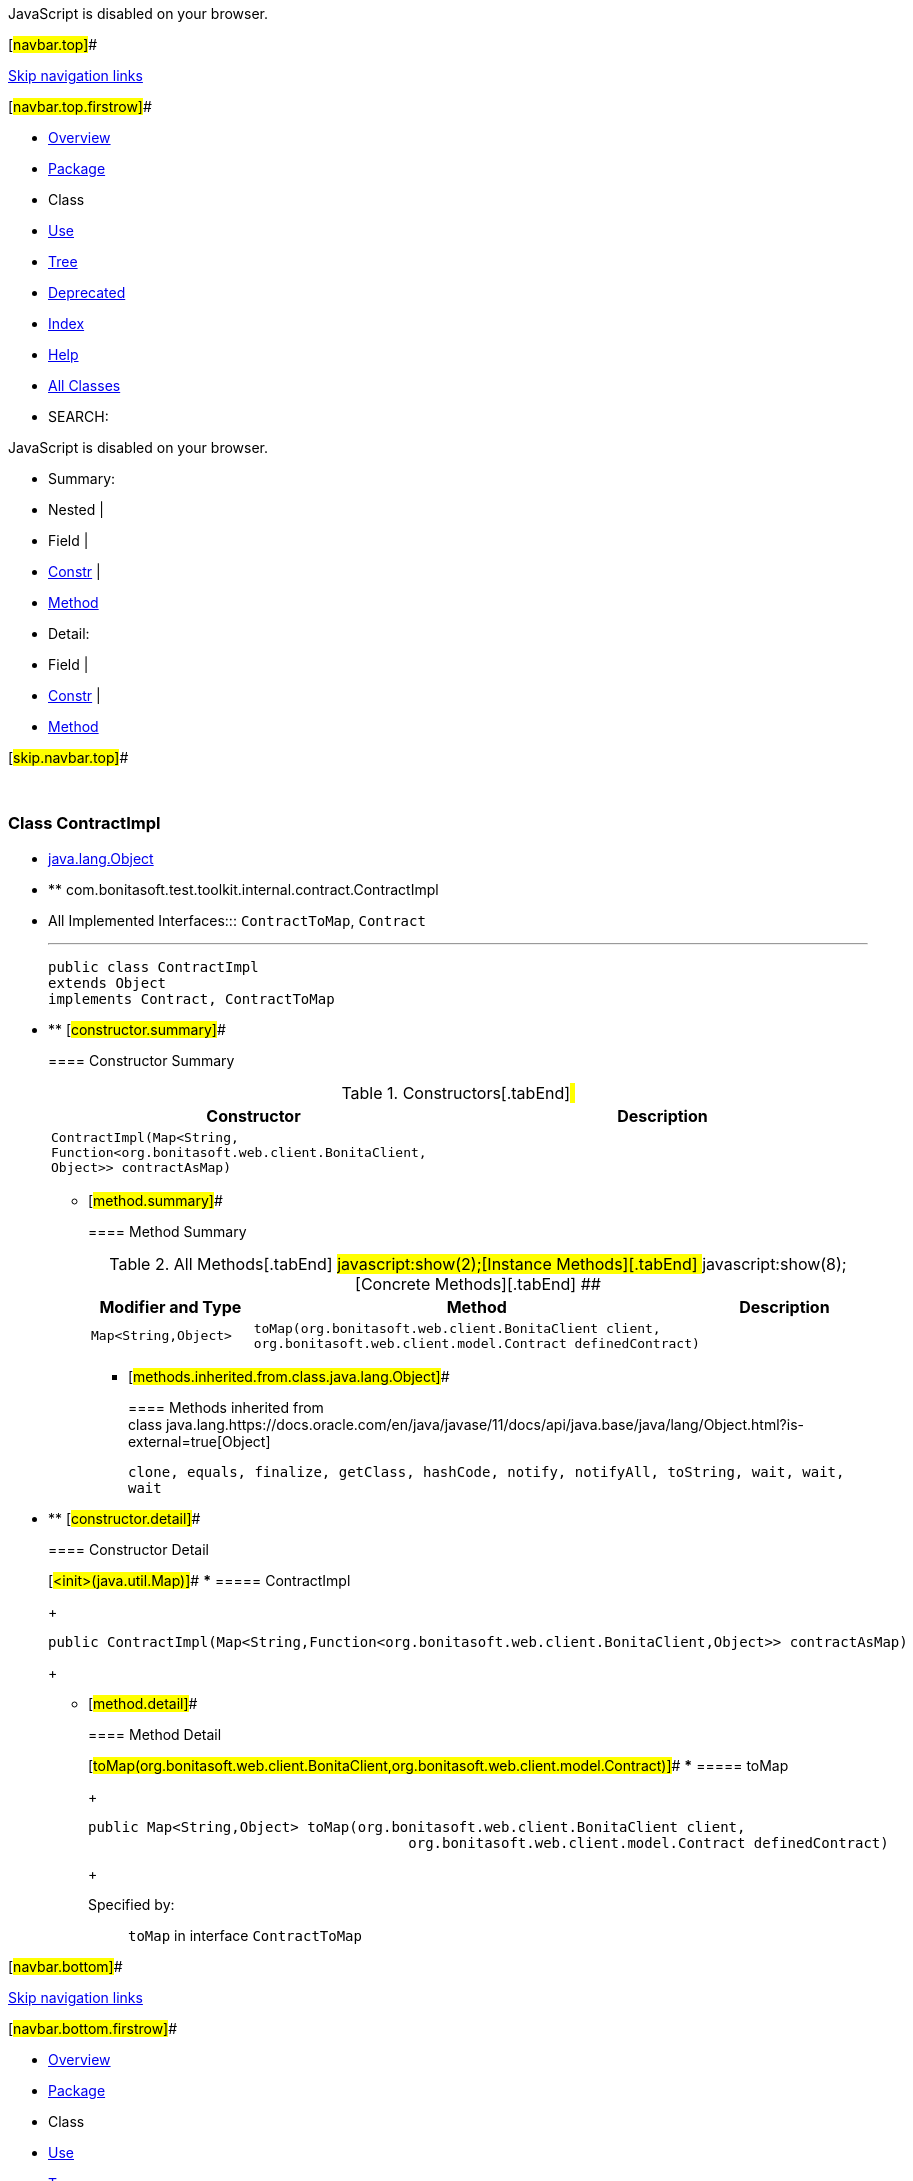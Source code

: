 JavaScript is disabled on your browser.

[#navbar.top]##

link:#skip.navbar.top[Skip navigation links]

[#navbar.top.firstrow]##

* link:../../../../../../index.html[Overview]
* link:package-summary.html[Package]
* Class
* link:class-use/ContractImpl.html[Use]
* link:package-tree.html[Tree]
* link:../../../../../../deprecated-list.html[Deprecated]
* link:../../../../../../index-all.html[Index]
* link:../../../../../../help-doc.html[Help]

* link:../../../../../../allclasses.html[All Classes]

* SEARCH:

JavaScript is disabled on your browser.

* Summary: 
* Nested | 
* Field | 
* link:#constructor.summary[Constr] | 
* link:#method.summary[Method]

* Detail: 
* Field | 
* link:#constructor.detail[Constr] | 
* link:#method.detail[Method]

[#skip.navbar.top]##

 

[.packageLabelInType]#Package# link:package-summary.html[com.bonitasoft.test.toolkit.internal.contract]

=== Class ContractImpl

* https://docs.oracle.com/en/java/javase/11/docs/api/java.base/java/lang/Object.html?is-external=true[java.lang.Object]
* ** com.bonitasoft.test.toolkit.internal.contract.ContractImpl

* All Implemented Interfaces:::
  `ContractToMap`, `Contract`
+

'''''
+
....
public class ContractImpl
extends Object
implements Contract, ContractToMap
....

* ** [#constructor.summary]##
+
==== Constructor Summary
+
.Constructors[.tabEnd]# #
[cols=",",options="header",]
|=======================================================================================================
|Constructor |Description
|`ContractImpl​(Map<String,​Function<org.bonitasoft.web.client.BonitaClient,​Object>> contractAsMap)` | 
|=======================================================================================================
+
** [#method.summary]##
+
==== Method Summary
+
.[#t0 .activeTableTab]#All Methods[.tabEnd]# ##[#t2 .tableTab]#javascript:show(2);[Instance Methods][.tabEnd]# ##[#t4 .tableTab]#javascript:show(8);[Concrete Methods][.tabEnd]# ##
[cols=",,",options="header",]
|================================================================================================================================================
|Modifier and Type |Method |Description
|`Map<String,​Object>` |`toMap​(org.bonitasoft.web.client.BonitaClient client,      org.bonitasoft.web.client.model.Contract definedContract)` | 
|================================================================================================================================================
*** [#methods.inherited.from.class.java.lang.Object]##
+
==== Methods inherited from class java.lang.https://docs.oracle.com/en/java/javase/11/docs/api/java.base/java/lang/Object.html?is-external=true[Object]
+
`clone, equals, finalize, getClass, hashCode, notify, notifyAll, toString, wait, wait, wait`

* ** [#constructor.detail]##
+
==== Constructor Detail
+
[#<init>(java.util.Map)]##
*** ===== ContractImpl
+
....
public ContractImpl​(Map<String,​Function<org.bonitasoft.web.client.BonitaClient,​Object>> contractAsMap)
....
+
** [#method.detail]##
+
==== Method Detail
+
[#toMap(org.bonitasoft.web.client.BonitaClient,org.bonitasoft.web.client.model.Contract)]##
*** ===== toMap
+
[source,methodSignature]
----
public Map<String,​Object> toMap​(org.bonitasoft.web.client.BonitaClient client,
                                      org.bonitasoft.web.client.model.Contract definedContract)
----
+
[.overrideSpecifyLabel]#Specified by:#::
  `toMap` in interface `ContractToMap`

[#navbar.bottom]##

link:#skip.navbar.bottom[Skip navigation links]

[#navbar.bottom.firstrow]##

* link:../../../../../../index.html[Overview]
* link:package-summary.html[Package]
* Class
* link:class-use/ContractImpl.html[Use]
* link:package-tree.html[Tree]
* link:../../../../../../deprecated-list.html[Deprecated]
* link:../../../../../../index-all.html[Index]
* link:../../../../../../help-doc.html[Help]

* link:../../../../../../allclasses.html[All Classes]

JavaScript is disabled on your browser.

* Summary: 
* Nested | 
* Field | 
* link:#constructor.summary[Constr] | 
* link:#method.summary[Method]

* Detail: 
* Field | 
* link:#constructor.detail[Constr] | 
* link:#method.detail[Method]

[#skip.navbar.bottom]##

[.small]#Copyright © 2022. All rights reserved.#
